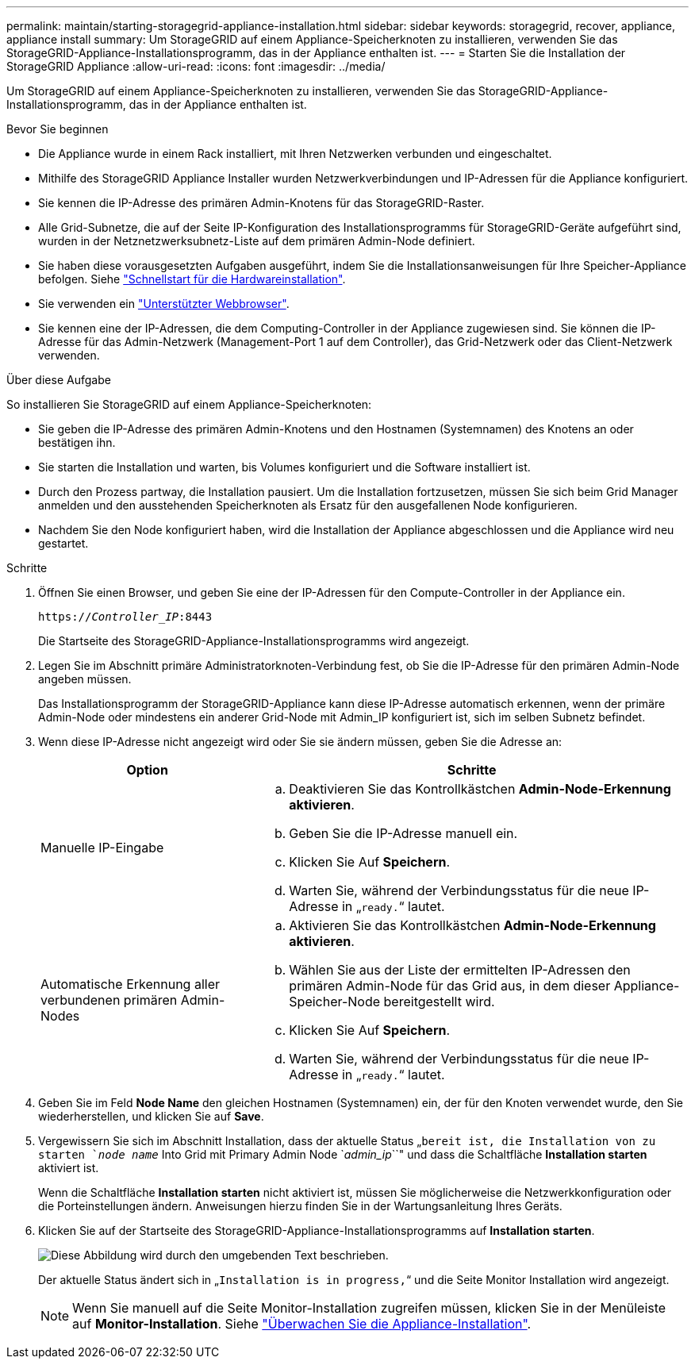 ---
permalink: maintain/starting-storagegrid-appliance-installation.html 
sidebar: sidebar 
keywords: storagegrid, recover, appliance, appliance install 
summary: Um StorageGRID auf einem Appliance-Speicherknoten zu installieren, verwenden Sie das StorageGRID-Appliance-Installationsprogramm, das in der Appliance enthalten ist. 
---
= Starten Sie die Installation der StorageGRID Appliance
:allow-uri-read: 
:icons: font
:imagesdir: ../media/


[role="lead"]
Um StorageGRID auf einem Appliance-Speicherknoten zu installieren, verwenden Sie das StorageGRID-Appliance-Installationsprogramm, das in der Appliance enthalten ist.

.Bevor Sie beginnen
* Die Appliance wurde in einem Rack installiert, mit Ihren Netzwerken verbunden und eingeschaltet.
* Mithilfe des StorageGRID Appliance Installer wurden Netzwerkverbindungen und IP-Adressen für die Appliance konfiguriert.
* Sie kennen die IP-Adresse des primären Admin-Knotens für das StorageGRID-Raster.
* Alle Grid-Subnetze, die auf der Seite IP-Konfiguration des Installationsprogramms für StorageGRID-Geräte aufgeführt sind, wurden in der Netznetzwerksubnetz-Liste auf dem primären Admin-Node definiert.
* Sie haben diese vorausgesetzten Aufgaben ausgeführt, indem Sie die Installationsanweisungen für Ihre Speicher-Appliance befolgen. Siehe link:../installconfig/index.html["Schnellstart für die Hardwareinstallation"].
* Sie verwenden ein link:../admin/web-browser-requirements.html["Unterstützter Webbrowser"].
* Sie kennen eine der IP-Adressen, die dem Computing-Controller in der Appliance zugewiesen sind. Sie können die IP-Adresse für das Admin-Netzwerk (Management-Port 1 auf dem Controller), das Grid-Netzwerk oder das Client-Netzwerk verwenden.


.Über diese Aufgabe
So installieren Sie StorageGRID auf einem Appliance-Speicherknoten:

* Sie geben die IP-Adresse des primären Admin-Knotens und den Hostnamen (Systemnamen) des Knotens an oder bestätigen ihn.
* Sie starten die Installation und warten, bis Volumes konfiguriert und die Software installiert ist.
* Durch den Prozess partway, die Installation pausiert. Um die Installation fortzusetzen, müssen Sie sich beim Grid Manager anmelden und den ausstehenden Speicherknoten als Ersatz für den ausgefallenen Node konfigurieren.
* Nachdem Sie den Node konfiguriert haben, wird die Installation der Appliance abgeschlossen und die Appliance wird neu gestartet.


.Schritte
. Öffnen Sie einen Browser, und geben Sie eine der IP-Adressen für den Compute-Controller in der Appliance ein.
+
`https://_Controller_IP_:8443`

+
Die Startseite des StorageGRID-Appliance-Installationsprogramms wird angezeigt.

. Legen Sie im Abschnitt primäre Administratorknoten-Verbindung fest, ob Sie die IP-Adresse für den primären Admin-Node angeben müssen.
+
Das Installationsprogramm der StorageGRID-Appliance kann diese IP-Adresse automatisch erkennen, wenn der primäre Admin-Node oder mindestens ein anderer Grid-Node mit Admin_IP konfiguriert ist, sich im selben Subnetz befindet.

. Wenn diese IP-Adresse nicht angezeigt wird oder Sie sie ändern müssen, geben Sie die Adresse an:
+
[cols="1a,2a"]
|===
| Option | Schritte 


 a| 
Manuelle IP-Eingabe
 a| 
.. Deaktivieren Sie das Kontrollkästchen *Admin-Node-Erkennung aktivieren*.
.. Geben Sie die IP-Adresse manuell ein.
.. Klicken Sie Auf *Speichern*.
.. Warten Sie, während der Verbindungsstatus für die neue IP-Adresse in „`ready.`“ lautet.




 a| 
Automatische Erkennung aller verbundenen primären Admin-Nodes
 a| 
.. Aktivieren Sie das Kontrollkästchen *Admin-Node-Erkennung aktivieren*.
.. Wählen Sie aus der Liste der ermittelten IP-Adressen den primären Admin-Node für das Grid aus, in dem dieser Appliance-Speicher-Node bereitgestellt wird.
.. Klicken Sie Auf *Speichern*.
.. Warten Sie, während der Verbindungsstatus für die neue IP-Adresse in „`ready.`“ lautet.


|===
. Geben Sie im Feld *Node Name* den gleichen Hostnamen (Systemnamen) ein, der für den Knoten verwendet wurde, den Sie wiederherstellen, und klicken Sie auf *Save*.
. Vergewissern Sie sich im Abschnitt Installation, dass der aktuelle Status „`bereit ist, die Installation von zu starten `_node name_` Into Grid mit Primary Admin Node `_admin_ip_``" und dass die Schaltfläche *Installation starten* aktiviert ist.
+
Wenn die Schaltfläche *Installation starten* nicht aktiviert ist, müssen Sie möglicherweise die Netzwerkkonfiguration oder die Porteinstellungen ändern. Anweisungen hierzu finden Sie in der Wartungsanleitung Ihres Geräts.

. Klicken Sie auf der Startseite des StorageGRID-Appliance-Installationsprogramms auf *Installation starten*.
+
image::../media/appliance_installer_home_start_installation_enabled.gif[Diese Abbildung wird durch den umgebenden Text beschrieben.]

+
Der aktuelle Status ändert sich in „`Installation is in progress,`“ und die Seite Monitor Installation wird angezeigt.

+

NOTE: Wenn Sie manuell auf die Seite Monitor-Installation zugreifen müssen, klicken Sie in der Menüleiste auf *Monitor-Installation*. Siehe link:../installconfig/monitoring-appliance-installation.html["Überwachen Sie die Appliance-Installation"].


